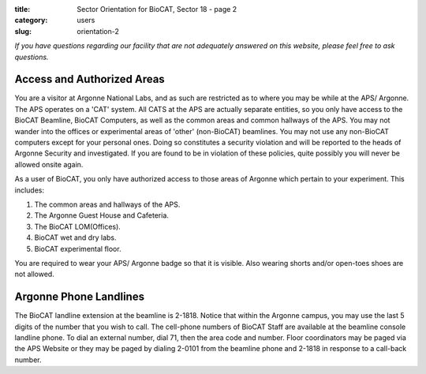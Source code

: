 :title: Sector Orientation for BioCAT, Sector 18 - page 2
:category: users
:slug: orientation-2

*If you have questions regarding our facility that are not adequately answered
on this website, please feel free to ask questions.*

Access and Authorized Areas
=================================

You are a visitor at Argonne National Labs, and as such are restricted as to
where you may be while at the APS/ Argonne. The APS operates on a 'CAT' system.
All CATS at the APS are actually separate entities, so you only have access
to the BioCAT Beamline, BioCAT Computers, as well as the common areas and
common hallways of the APS. You may not wander into the offices or experimental
areas of 'other' (non-BioCAT) beamlines. You may not use any non-BioCAT
computers except for your personal ones. Doing so constitutes a security
violation and will be reported to the heads of Argonne Security and investigated.
If you are found to be in violation of these policies, quite possibly you will
never be allowed onsite again.

As a user of BioCAT, you only have authorized access to those areas of Argonne
which pertain to your experiment. This includes:

#.  The common areas and hallways of the APS.
#.  The Argonne Guest House and Cafeteria.
#.  The BioCAT LOM(Offices).
#.  BioCAT wet and dry labs.
#.  BioCAT experimental floor.

You are required to wear your APS/ Argonne badge so that it is visible. Also
wearing shorts and/or open-toes shoes are not allowed.

Argonne Phone Landlines
=================================
The BioCAT landline extension at the beamline is 2-1818. Notice that within the
Argonne campus, you may use the last 5 digits of the number that you wish to
call. The cell-phone numbers of BioCAT Staff are available at the beamline
console landline phone. To dial an external number, dial 71, then the area code
and number. Floor coordinators may be paged via the APS Website or they may
be paged by dialing 2-0101 from the beamline phone and 2-1818 in response
to a call-back number.

.. column::
    :width: 6

    .. button:: Back
        :class: primary block
        :target: {filename}/pages/sector/orientation_1.rst

.. column::
    :width: 6

    .. button:: Next
        :class: primary block
        :target: {filename}/pages/sector/orientation_3.rst
